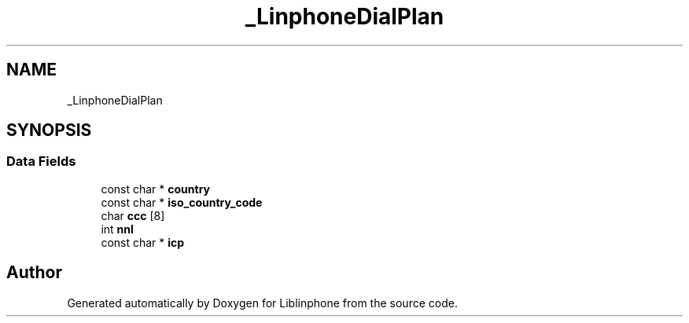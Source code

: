.TH "_LinphoneDialPlan" 3 "Fri Dec 15 2017" "Version 3.12.0" "Liblinphone" \" -*- nroff -*-
.ad l
.nh
.SH NAME
_LinphoneDialPlan
.SH SYNOPSIS
.br
.PP
.SS "Data Fields"

.in +1c
.ti -1c
.RI "const char * \fBcountry\fP"
.br
.ti -1c
.RI "const char * \fBiso_country_code\fP"
.br
.ti -1c
.RI "char \fBccc\fP [8]"
.br
.ti -1c
.RI "int \fBnnl\fP"
.br
.ti -1c
.RI "const char * \fBicp\fP"
.br
.in -1c

.SH "Author"
.PP 
Generated automatically by Doxygen for Liblinphone from the source code\&.
